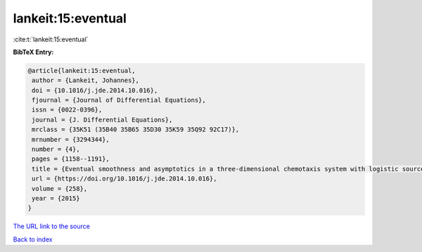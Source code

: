 lankeit:15:eventual
===================

:cite:t:`lankeit:15:eventual`

**BibTeX Entry:**

.. code-block:: bibtex

   @article{lankeit:15:eventual,
    author = {Lankeit, Johannes},
    doi = {10.1016/j.jde.2014.10.016},
    fjournal = {Journal of Differential Equations},
    issn = {0022-0396},
    journal = {J. Differential Equations},
    mrclass = {35K51 (35B40 35B65 35D30 35K59 35Q92 92C17)},
    mrnumber = {3294344},
    number = {4},
    pages = {1158--1191},
    title = {Eventual smoothness and asymptotics in a three-dimensional chemotaxis system with logistic source},
    url = {https://doi.org/10.1016/j.jde.2014.10.016},
    volume = {258},
    year = {2015}
   }
`The URL link to the source <ttps://doi.org/10.1016/j.jde.2014.10.016}>`_


`Back to index <../By-Cite-Keys.html>`_

